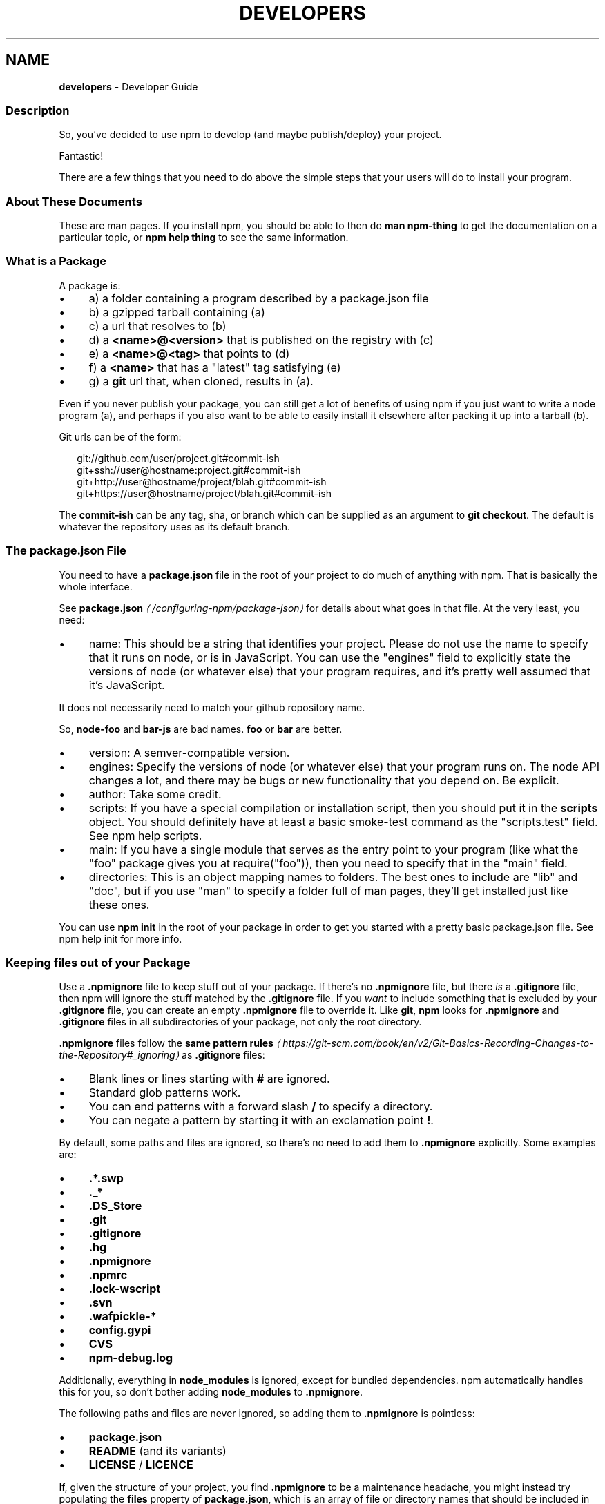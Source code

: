 .TH "DEVELOPERS" "7" "May 2025" "NPM@11.4.0" ""
.SH "NAME"
\fBdevelopers\fR - Developer Guide
.SS "Description"
.P
So, you've decided to use npm to develop (and maybe publish/deploy) your project.
.P
Fantastic!
.P
There are a few things that you need to do above the simple steps that your users will do to install your program.
.SS "About These Documents"
.P
These are man pages. If you install npm, you should be able to then do \fBman npm-thing\fR to get the documentation on a particular topic, or \fBnpm help thing\fR to see the same information.
.SS "What is a Package"
.P
A package is:
.RS 0
.IP \(bu 4
a) a folder containing a program described by a package.json file
.IP \(bu 4
b) a gzipped tarball containing (a)
.IP \(bu 4
c) a url that resolves to (b)
.IP \(bu 4
d) a \fB<name>@<version>\fR that is published on the registry with (c)
.IP \(bu 4
e) a \fB<name>@<tag>\fR that points to (d)
.IP \(bu 4
f) a \fB<name>\fR that has a "latest" tag satisfying (e)
.IP \(bu 4
g) a \fBgit\fR url that, when cloned, results in (a).
.RE 0

.P
Even if you never publish your package, you can still get a lot of benefits of using npm if you just want to write a node program (a), and perhaps if you also want to be able to easily install it elsewhere after packing it up into a tarball (b).
.P
Git urls can be of the form:
.P
.RS 2
.nf
git://github.com/user/project.git#commit-ish
git+ssh://user@hostname:project.git#commit-ish
git+http://user@hostname/project/blah.git#commit-ish
git+https://user@hostname/project/blah.git#commit-ish
.fi
.RE
.P
The \fBcommit-ish\fR can be any tag, sha, or branch which can be supplied as an argument to \fBgit checkout\fR. The default is whatever the repository uses as its default branch.
.SS "The package.json File"
.P
You need to have a \fBpackage.json\fR file in the root of your project to do much of anything with npm. That is basically the whole interface.
.P
See \fB\fBpackage.json\fR\fR \fI\(la/configuring-npm/package-json\(ra\fR for details about what goes in that file. At the very least, you need:
.RS 0
.IP \(bu 4
name: This should be a string that identifies your project. Please do not use the name to specify that it runs on node, or is in JavaScript. You can use the "engines" field to explicitly state the versions of node (or whatever else) that your program requires, and it's pretty well assumed that it's JavaScript.
.P
It does not necessarily need to match your github repository name.
.P
So, \fBnode-foo\fR and \fBbar-js\fR are bad names. \fBfoo\fR or \fBbar\fR are better.
.IP \(bu 4
version: A semver-compatible version.
.IP \(bu 4
engines: Specify the versions of node (or whatever else) that your program runs on. The node API changes a lot, and there may be bugs or new functionality that you depend on. Be explicit.
.IP \(bu 4
author: Take some credit.
.IP \(bu 4
scripts: If you have a special compilation or installation script, then you should put it in the \fBscripts\fR object. You should definitely have at least a basic smoke-test command as the "scripts.test" field. See npm help scripts.
.IP \(bu 4
main: If you have a single module that serves as the entry point to your program (like what the "foo" package gives you at require("foo")), then you need to specify that in the "main" field.
.IP \(bu 4
directories: This is an object mapping names to folders. The best ones to include are "lib" and "doc", but if you use "man" to specify a folder full of man pages, they'll get installed just like these ones.
.RE 0

.P
You can use \fBnpm init\fR in the root of your package in order to get you started with a pretty basic package.json file. See npm help init for more info.
.SS "Keeping files \fIout\fR of your Package"
.P
Use a \fB.npmignore\fR file to keep stuff out of your package. If there's no \fB.npmignore\fR file, but there \fIis\fR a \fB.gitignore\fR file, then npm will ignore the stuff matched by the \fB.gitignore\fR file. If you \fIwant\fR to include something that is excluded by your \fB.gitignore\fR file, you can create an empty \fB.npmignore\fR file to override it. Like \fBgit\fR, \fBnpm\fR looks for \fB.npmignore\fR and \fB.gitignore\fR files in all subdirectories of your package, not only the root directory.
.P
\fB.npmignore\fR files follow the \fBsame pattern rules\fR \fI\(lahttps://git-scm.com/book/en/v2/Git-Basics-Recording-Changes-to-the-Repository#_ignoring\(ra\fR as \fB.gitignore\fR files:
.RS 0
.IP \(bu 4
Blank lines or lines starting with \fB#\fR are ignored.
.IP \(bu 4
Standard glob patterns work.
.IP \(bu 4
You can end patterns with a forward slash \fB/\fR to specify a directory.
.IP \(bu 4
You can negate a pattern by starting it with an exclamation point \fB!\fR.
.RE 0

.P
By default, some paths and files are ignored, so there's no need to add them to \fB.npmignore\fR explicitly. Some examples are:
.RS 0
.IP \(bu 4
\fB.*.swp\fR
.IP \(bu 4
\fB._*\fR
.IP \(bu 4
\fB.DS_Store\fR
.IP \(bu 4
\fB.git\fR
.IP \(bu 4
\fB.gitignore\fR
.IP \(bu 4
\fB.hg\fR
.IP \(bu 4
\fB.npmignore\fR
.IP \(bu 4
\fB.npmrc\fR
.IP \(bu 4
\fB.lock-wscript\fR
.IP \(bu 4
\fB.svn\fR
.IP \(bu 4
\fB.wafpickle-*\fR
.IP \(bu 4
\fBconfig.gypi\fR
.IP \(bu 4
\fBCVS\fR
.IP \(bu 4
\fBnpm-debug.log\fR
.RE 0

.P
Additionally, everything in \fBnode_modules\fR is ignored, except for bundled dependencies. npm automatically handles this for you, so don't bother adding \fBnode_modules\fR to \fB.npmignore\fR.
.P
The following paths and files are never ignored, so adding them to \fB.npmignore\fR is pointless:
.RS 0
.IP \(bu 4
\fBpackage.json\fR
.IP \(bu 4
\fBREADME\fR (and its variants)
.IP \(bu 4
\fBLICENSE\fR / \fBLICENCE\fR
.RE 0

.P
If, given the structure of your project, you find \fB.npmignore\fR to be a maintenance headache, you might instead try populating the \fBfiles\fR property of \fBpackage.json\fR, which is an array of file or directory names that should be included in your package. Sometimes manually picking which items to allow is easier to manage than building a block list.
.P
See \fB\fBpackage.json\fR\fR \fI\(la/configuring-npm/package-json\(ra\fR for more info on what can and can't be ignored.
.SS "Testing whether your \fB.npmignore\fR or \fBfiles\fR config works"
.P
If you want to double check that your package will include only the files you intend it to when published, you can run the \fBnpm pack\fR command locally which will generate a tarball in the working directory, the same way it does for publishing.
.SS "Link Packages"
.P
\fBnpm link\fR is designed to install a development package and see the changes in real time without having to keep re-installing it. (You do need to either re-link or \fBnpm rebuild -g\fR to update compiled packages, of course.)
.P
More info at npm help link.
.SS "Before Publishing: Make Sure Your Package Installs and Works"
.P
\fBThis is important.\fR
.P
If you can not install it locally, you'll have problems trying to publish it. Or, worse yet, you'll be able to publish it, but you'll be publishing a broken or pointless package. So don't do that.
.P
In the root of your package, do this:
.P
.RS 2
.nf
npm install . -g
.fi
.RE
.P
That'll show you that it's working. If you'd rather just create a symlink package that points to your working directory, then do this:
.P
.RS 2
.nf
npm link
.fi
.RE
.P
Use \fBnpm ls -g\fR to see if it's there.
.P
To test a local install, go into some other folder, and then do:
.P
.RS 2
.nf
cd ../some-other-folder
npm install ../my-package
.fi
.RE
.P
to install it locally into the node_modules folder in that other place.
.P
Then go into the node-repl, and try using require("my-thing") to bring in your module's main module.
.SS "Create a User Account"
.P
Create a user with the adduser command. It works like this:
.P
.RS 2
.nf
npm adduser
.fi
.RE
.P
and then follow the prompts.
.P
This is documented better in npm help adduser.
.SS "Publish your Package"
.P
This part's easy. In the root of your folder, do this:
.P
.RS 2
.nf
npm publish
.fi
.RE
.P
You can give publish a url to a tarball, or a filename of a tarball, or a path to a folder.
.P
Note that pretty much \fBeverything in that folder will be exposed\fR by default. So, if you have secret stuff in there, use a \fB.npmignore\fR file to list out the globs to ignore, or publish from a fresh checkout.
.SS "Brag about it"
.P
Send emails, write blogs, blab in IRC.
.P
Tell the world how easy it is to install your program!
.SS "See also"
.RS 0
.IP \(bu 4
npm help npm
.IP \(bu 4
npm help init
.IP \(bu 4
\fBpackage.json\fR \fI\(la/configuring-npm/package-json\(ra\fR
.IP \(bu 4
npm help scripts
.IP \(bu 4
npm help publish
.IP \(bu 4
npm help adduser
.IP \(bu 4
npm help registry
.RE 0
